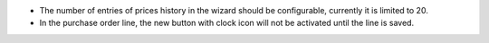* The number of entries of prices history in the wizard should be configurable,
  currently it is limited to 20.
* In the purchase order line, the new button with clock icon will not be
  activated until the line is saved.
